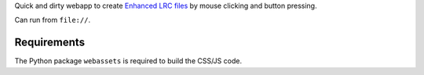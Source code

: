 Quick and dirty webapp to create `Enhanced LRC files`__ by mouse clicking
and button pressing.

Can run from ``file://``.


__ http://en.wikipedia.org/wiki/LRC_(file_format)#Simple_format_extended


Requirements
============

The Python package ``webassets`` is required to build the CSS/JS code.